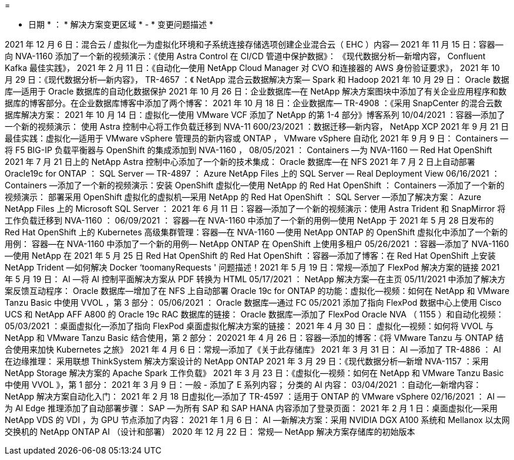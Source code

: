 = 


* 日期 * ： * 解决方案变更区域 * - * 变更问题描述 *

2021 年 12 月 6 日：混合云 / 虚拟化—为虚拟化环境和子系统连接存储选项创建企业混合云（ EHC ）内容— 2021 年 11 月 15 日：容器—向 NVA-1160 添加了一个新的视频演示：《使用 Astra Control 在 CI/CD 管道中保护数据》： 《现代数据分析—新增内容， Confluent Kafka 最佳实践》， 2021 年 2 月 11 日：《自动化—使用 NetApp Cloud Manager 对 CVO 和连接器的 AWS 身份验证要求》， 2021 年 10 月 29 日：《现代数据分析—新内容》， TR-4657 ：《 NetApp 混合云数据解决方案— Spark 和 Hadoop 2021 年 10 月 29 日： Oracle 数据库—适用于 Oracle 数据库的自动化数据保护 2021 年 10 月 26 日：企业数据库—在 NetApp 解决方案图块中添加了有关企业应用程序和数据库的博客部分。在企业数据库博客中添加了两个博客： 2021 年 10 月 18 日：企业数据库— TR-4908 ：《采用 SnapCenter 的混合云数据库解决方案： 2021 年 10 月 14 日：虚拟化—使用 VMware VCF 添加了 NetApp 的第 1-4 部分》博客系列 10/04/2021 ：容器—添加了一个新的视频演示： 使用 Astra 控制中心将工作负载迁移到 NVA-11 600/23/2021 ：数据迁移—新内容， NetApp XCP 2021 年 9 月 21 日最佳实践：虚拟化—适用于 VMware vSphere 管理员的新内容或 ONTAP ， VMware vSphere 自动化 2021 年 9 月 9 日： Containers —将 F5 BIG-IP 负载平衡器与 OpenShift 的集成添加到 NVA-1160 ， 08/05/2021 ： Containers —为 NVA-1160 — Red Hat OpenShift 2021 年 7 月 21 日上的 NetApp Astra 控制中心添加了一个新的技术集成： Oracle 数据库—在 NFS 2021 年 7 月 2 日上自动部署 Oracle19c for ONTAP ： SQL Server — TR-4897 ： Azure NetApp Files 上的 SQL Server — Real Deployment View 06/16/2021 ： Containers —添加了一个新的视频演示：安装 OpenShift 虚拟化—使用 NetApp 的 Red Hat OpenShift ： Containers —添加了一个新的视频演示： 部署采用 OpenShift 虚拟化的虚拟机—采用 NetApp 的 Red Hat OpenShift ： SQL Server —添加了解决方案： Azure NetApp Files 上的 Microsoft SQL Server ： 2021 年 6 月 11 日：容器—添加了一个新的视频演示：使用 Astra Trident 和 SnapMirror 将工作负载迁移到 NVA-1160 ： 06/09/2021 ： 容器—在 NVA-1160 中添加了一个新的用例—使用 NetApp 于 2021 年 5 月 28 日发布的 Red Hat OpenShift 上的 Kubernetes 高级集群管理：容器—在 NVA-1160 —使用 NetApp ONTAP 的 OpenShift 虚拟化中添加了一个新的用例： 容器—在 NVA-1160 中添加了一个新的用例— NetApp ONTAP 在 OpenShift 上使用多租户 05/26/2021 ：容器—添加了 NVA-1160 —使用 NetApp 在 2021 年 5 月 25 日 Red Hat OpenShift 的 Red Hat OpenShift ：容器—添加了博客：在 Red Hat OpenShift 上安装 NetApp Trident —如何解决 Docker ‘toomanyRequests ' 问题描述！2021 年 5 月 19 日：常规—添加了 FlexPod 解决方案的链接 2021 年 5 月 19 日： AI —将 AI 控制平面解决方案从 PDF 转换为 HTML 05/17/2021 ： NetApp 解决方案—在主页 05/11/2021 中添加了解决方案反馈互动程序： Oracle 数据库—增加了在 NFS 上自动部署 Oracle 19c for ONTAP 的功能：虚拟化—视频：如何在 NetApp 和 VMware Tanzu Basic 中使用 VVOL ，第 3 部分： 05/06/2021 ： Oracle 数据库—通过 FC 05/2021 添加了指向 FlexPod 数据中心上使用 Cisco UCS 和 NetApp AFF A800 的 Oracle 19c RAC 数据库的链接： Oracle 数据库—添加了 FlexPod Oracle NVA （ 1155 ）和自动化视频： 05/03/2021 ：桌面虚拟化—添加了指向 FlexPod 桌面虚拟化解决方案的链接： 2021 年 4 月 30 日： 虚拟化—视频：如何将 VVOL 与 NetApp 和 VMware Tanzu Basic 结合使用，第 2 部分： 202021 年 4 月 26 日：容器—添加的博客：《将 VMware Tanzu 与 ONTAP 结合使用来加快 Kubernetes 之旅》 2021 年 4 月 6 日：常规—添加了《关于此存储库》 2021 年 3 月 31 日： AI —添加了 TR-4886 ： AI 在边缘推理： 采用联想 ThinkSystem 解决方案设计的 NetApp ONTAP 2021 年 3 月 29 日：《现代数据分析—新增 NVA-1157 ：采用 NetApp Storage 解决方案的 Apache Spark 工作负载》 2021 年 3 月 23 日：《虚拟化—视频：如何在 NetApp 和 VMware Tanzu Basic 中使用 VVOL 》，第 1 部分： 2021 年 3 月 9 日：一般 - 添加了 E 系列内容； 分类的 AI 内容： 03/04/2021 ：自动化—新增内容： NetApp 解决方案自动化入门： 2021 年 2 月 18 日虚拟化—添加了 TR-4597 ：适用于 ONTAP 的 VMware vSphere 02/16/2021 ： AI —为 AI Edge 推理添加了自动部署步骤： SAP —为所有 SAP 和 SAP HANA 内容添加了登录页面： 2021 年 2 月 1 日：桌面虚拟化—采用 NetApp VDS 的 VDI ，为 GPU 节点添加了内容： 2021 年 1 月 6 日： AI —新解决方案：采用 NVIDIA DGX A100 系统和 Mellanox 以太网交换机的 NetApp ONTAP AI （设计和部署） 2020 年 12 月 22 日： 常规— NetApp 解决方案存储库的初始版本
